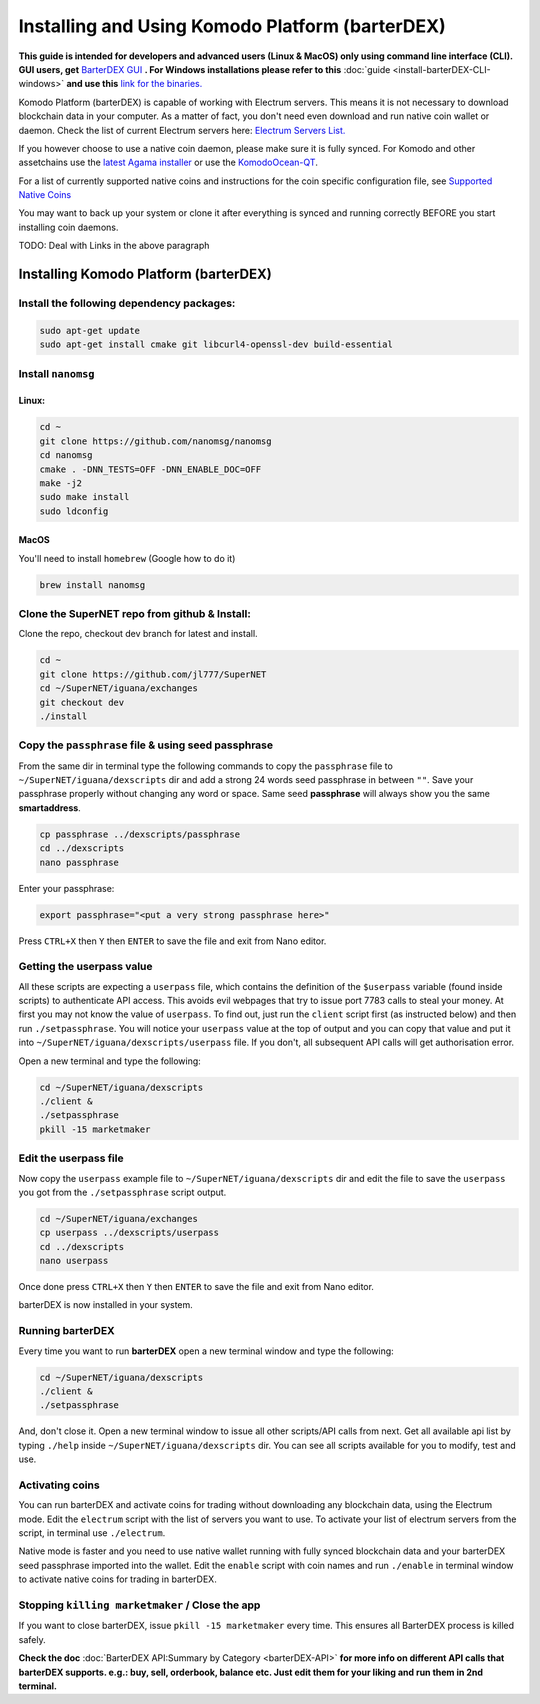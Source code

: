 ************************************************
Installing and Using Komodo Platform (barterDEX)
************************************************

**This guide is intended for developers and advanced users (Linux & MacOS) only using command line interface (CLI). GUI users, get** `BarterDEX GUI`_ **. For Windows installations please refer to this** :doc:`guide <install-barterDEX-CLI-windows>` **and use this** `link for the binaries.`_

Komodo Platform (barterDEX) is capable of working with Electrum servers. This means it is not necessary to download blockchain data in your computer. As a matter of fact, you don't need even download and run native coin wallet or daemon. Check the list of current Electrum servers here: `Electrum Servers List.`_

If you however choose to use a native coin daemon, please make sure it is fully synced. For Komodo and other assetchains use the `latest Agama installer`_ or use the `KomodoOcean-QT`_.

For a list of currently supported native coins and instructions for the coin specific configuration file, see `Supported Native Coins`_

You may want to back up your system or clone it after everything is synced and running correctly BEFORE you start installing coin daemons.

.. _BarterDEX GUI : https://github.com/KomodoPlatform/BarterDEX
.. _link for the binaries. : https://github.com/KomodoPlatform/BarterDEX/tree/v0.8/assets/bin/win64
.. _Electrum Servers List. : https://github.com/KomodoPlatform/KomodoPlatform/wiki/Electrum-servers-list
.. _latest Agama installer : https://artifacts.supernet.org/latest/
.. _KomodoOcean-QT : https://github.com/DeckerSU/komodo-qt/releases
.. _Supported Native Coins : https://support.supernet.org/support/solutions/articles/29000014808-installation-script-for-various-coins

TODO: Deal with Links in the above paragraph

Installing Komodo Platform (barterDEX)
======================================

Install the following dependency packages:
------------------------------------------

.. code-block:: shell

	sudo apt-get update
	sudo apt-get install cmake git libcurl4-openssl-dev build-essential

Install ``nanomsg``
-------------------

Linux:
^^^^^^

.. code-block:: shell

	cd ~
	git clone https://github.com/nanomsg/nanomsg
	cd nanomsg
	cmake . -DNN_TESTS=OFF -DNN_ENABLE_DOC=OFF
	make -j2
	sudo make install
	sudo ldconfig

MacOS
^^^^^

You'll need to install ``homebrew`` (Google how to do it)

.. code-block:: shell

	brew install nanomsg

Clone the SuperNET repo from github & Install:
----------------------------------------------

Clone the repo, checkout dev branch for latest and install.

.. code-block:: shell

	cd ~
	git clone https://github.com/jl777/SuperNET
	cd ~/SuperNET/iguana/exchanges
	git checkout dev
	./install

Copy the ``passphrase`` file & using seed passphrase
----------------------------------------------------

From the same dir in terminal type the following commands to copy the ``passphrase`` file to ``~/SuperNET/iguana/dexscripts`` dir and add a strong 24 words seed passphrase in between ``""``. Save your passphrase properly without changing any word or space. Same seed **passphrase** will always show you the same **smartaddress**.

.. code-block:: shell

	cp passphrase ../dexscripts/passphrase
	cd ../dexscripts
	nano passphrase

Enter your passphrase:

.. code-block:: shell

	export passphrase="<put a very strong passphrase here>"

Press ``CTRL+X`` then ``Y`` then ``ENTER`` to save the file and exit from Nano editor.

Getting the userpass value
--------------------------

All these scripts are expecting a ``userpass`` file, which contains the definition of the ``$userpass`` variable (found inside scripts) to authenticate API access. This avoids evil webpages that try to issue port 7783 calls to steal your money. At first you may not know the value of ``userpass``. To find out, just run the ``client`` script first (as instructed below) and then run ``./setpassphrase``. You will notice your ``userpass`` value at the top of output and you can copy that value and put it into ``~/SuperNET/iguana/dexscripts/userpass`` file. If you don't, all subsequent API calls will get authorisation error.

Open a new terminal and type the following:

.. code-block:: shell

	cd ~/SuperNET/iguana/dexscripts
	./client &
	./setpassphrase
	pkill -15 marketmaker
	
Edit the userpass file
----------------------

Now copy the ``userpass`` example file to ``~/SuperNET/iguana/dexscripts`` dir and edit the file to save the ``userpass`` you got from the ``./setpassphrase`` script output.

.. code-block:: shell

	cd ~/SuperNET/iguana/exchanges
	cp userpass ../dexscripts/userpass
	cd ../dexscripts
	nano userpass

Once done press ``CTRL+X`` then ``Y`` then ``ENTER`` to save the file and exit from Nano editor.

barterDEX is now installed in your system.

Running barterDEX
-----------------

Every time you want to run **barterDEX** open a new terminal window and type the following:

.. code-block:: shell

	cd ~/SuperNET/iguana/dexscripts
	./client &
	./setpassphrase

And, don't close it. Open a new terminal window to issue all other scripts/API calls from next. Get all available api list by typing ``./help`` inside ``~/SuperNET/iguana/dexscripts`` dir. You can see all scripts available for you to modify, test and use.

Activating coins
----------------

You can run barterDEX and activate coins for trading without downloading any blockchain data, using the Electrum mode. Edit the ``electrum`` script with the list of servers you want to use. To activate your list of electrum servers from the script, in terminal use ``./electrum``.

Native mode is faster and you need to use native wallet running with fully synced blockchain data and your barterDEX seed passphrase imported into the wallet. Edit the ``enable`` script with coin names and run ``./enable`` in terminal window to activate native coins for trading in barterDEX.

Stopping ``killing marketmaker`` / Close the app
------------------------------------------------

If you want to close barterDEX, issue ``pkill -15 marketmaker`` every time. This ensures all BarterDEX process is killed safely.

**Check the doc** :doc:`BarterDEX API:Summary by Category <barterDEX-API>` **for more info on different API calls that barterDEX supports. e.g.: buy, sell, orderbook, balance etc. Just edit them for your liking and run them in 2nd terminal.**


